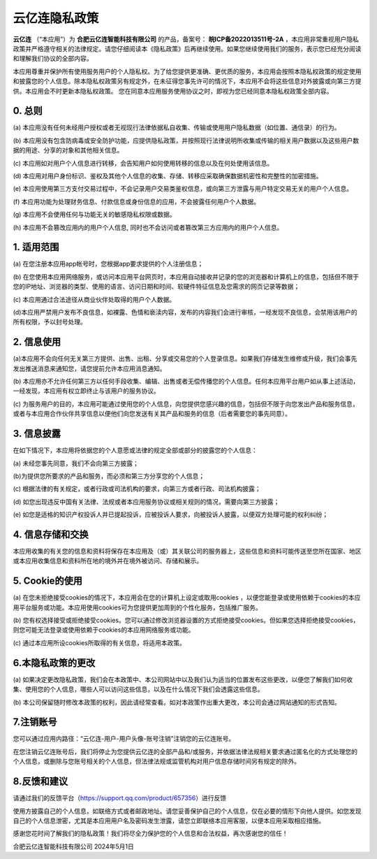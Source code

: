 云亿连隐私政策
==============================

**云亿连** （“本应用”）为  **合肥云亿连智能科技有限公司**  的产品，备案号：  **皖ICP备2022013511号-2A**  ，本应用非常重视用户隐私政策并严格遵守相关的法律规定。请您仔细阅读本《隐私政策》后再继续使用。如果您继续使用我们的服务，表示您已经充分阅读和理解我们协议的全部内容。

本应用尊重并保护所有使用服务用户的个人隐私权。为了给您提供更准确、更优质的服务，本应用会按照本隐私权政策的规定使用和披露您的个人信息。除本隐私权政策另有规定外，在未征得您事先许可的情况下，本应用不会将这些信息对外披露或向第三方提供。本应用会不时更新本隐私权政策。 您在同意本应用服务使用协议之时，即视为您已经同意本隐私权政策全部内容。

0. 总则
------------------
(a) 本应用没有任何未经用户授权或者无视现行法律依据私自收集、传输或使用用户隐私数据（如位置、通信录）的行为。

(b) 本应用没有包含防病毒或安全防护功能，应提供隐私政策，并按照现行法律说明所收集或传输的相关用户数据以及这些用户数据的用途、分享的对象和其他相关信息。

(c) 本应用如对用户个人信息进行转移，会告知用户如何使用转移的信息以及在何处使用该信息。

(d) 本应用对用户身份标识、鉴权及其他个人信息的收集、存储、转移应采取确保数据机密性和完整性的加密措施。

(e) 本应用使用第三方支付交易过程中，不会记录用户交易类鉴权信息，或向第三方泄露与用户特定交易无关的用户个人信息。

(f) 本应用功能为处理财务信息、付款信息或身份信息的应用，不会披露任何用户个人数据。

(g) 本应用不会使用任何与功能无关的敏感隐私权限或数据。

(h) 本应用不会篡改应用内的用户个人信息, 同时也不会访问或者篡改第三方应用内的用户个人信息。

1. 适用范围
------------------
(a) 在您注册本应用app帐号时，您根据app要求提供的个人注册信息；

(b) 在您使用本应用网络服务，或访问本应用平台网页时，本应用自动接收并记录的您的浏览器和计算机上的信息，包括但不限于您的IP地址、浏览器的类型、使用的语言、访问日期和时间、软硬件特征信息及您需求的网页记录等数据；

(c) 本应用通过合法途径从商业伙伴处取得的用户个人数据。

(d)本应用严禁用户发布不良信息，如裸露、色情和亵渎内容，发布的内容我们会进行审核，一经发现不良信息，会禁用该用户的所有权限，予以封号处理。

2. 信息使用
------------------
(a)本应用不会向任何无关第三方提供、出售、出租、分享或交易您的个人登录信息。如果我们存储发生维修或升级，我们会事先发出推送消息来通知您，请您提前允许本应用消息通知。

(b) 本应用亦不允许任何第三方以任何手段收集、编辑、出售或者无偿传播您的个人信息。任何本应用平台用户如从事上述活动，一经发现，本应用有权立即终止与该用户的服务协议。

(c) 为服务用户的目的，本应用可能通过使用您的个人信息，向您提供您感兴趣的信息，包括但不限于向您发出产品和服务信息，或者与本应用合作伙伴共享信息以便他们向您发送有关其产品和服务的信息（后者需要您的事先同意）。

3. 信息披露
------------------
在如下情况下，本应用将依据您的个人意愿或法律的规定全部或部分的披露您的个人信息：

(a) 未经您事先同意，我们不会向第三方披露；

(b)为提供您所要求的产品和服务，而必须和第三方分享您的个人信息；

(c) 根据法律的有关规定，或者行政或司法机构的要求，向第三方或者行政、司法机构披露；

(d) 如您出现违反中国有关法律、法规或者本应用服务协议或相关规则的情况，需要向第三方披露；

(e) 如您是适格的知识产权投诉人并已提起投诉，应被投诉人要求，向被投诉人披露，以便双方处理可能的权利纠纷；

4. 信息存储和交换
------------------
本应用收集的有关您的信息和资料将保存在本应用及（或）其关联公司的服务器上，这些信息和资料可能传送至您所在国家、地区或本应用收集信息和资料所在地的境外并在境外被访问、存储和展示。

5. Cookie的使用
------------------
(a) 在您未拒绝接受cookies的情况下，本应用会在您的计算机上设定或取用cookies ，以便您能登录或使用依赖于cookies的本应用平台服务或功能。本应用使用cookies可为您提供更加周到的个性化服务，包括推广服务。

(b) 您有权选择接受或拒绝接受cookies。您可以通过修改浏览器设置的方式拒绝接受cookies。但如果您选择拒绝接受cookies，则您可能无法登录或使用依赖于cookies的本应用网络服务或功能。

(c) 通过本应用所设cookies所取得的有关信息，将适用本政策。

6.本隐私政策的更改
------------------
(a) 如果决定更改隐私政策，我们会在本政策中、本公司网站中以及我们认为适当的位置发布这些更改，以便您了解我们如何收集、使用您的个人信息，哪些人可以访问这些信息，以及在什么情况下我们会透露这些信息。

(b) 本公司保留随时修改本政策的权利，因此请经常查看。如对本政策作出重大更改，本公司会通过网站通知的形式告知。

7.注销账号
------------------
您可以通过应用内路径：“云亿连-用户-用户头像-账号注销”注销您的云亿连账号。

在您注销云亿连账号后，我们将停止为您提供云亿连的全部产品和/或服务，并依据法律法规相关要求通过匿名化的方式处理您的个人信息，或删除与您账号相关的个人信息，但法律法规或监管机构对用户信息存储时间另有规定的除外。

8.反馈和建议
------------------
请通过我们的反馈平台（https://support.qq.com/product/657356）进行反馈

使用方披露自己的个人信息，如联络方式或者邮政地址。请您妥善保护自己的个人信息，仅在必要的情形下向他人提供。如您发现自己的个人信息泄密，尤其是本应用用户名及密码发生泄露，请您立即联络本应用客服，以便本应用采取相应措施。

感谢您花时间了解我们的隐私政策！我们将尽全力保护您的个人信息和合法权益，再次感谢您的信任！

合肥云亿连智能科技有限公司  2024年5月1日